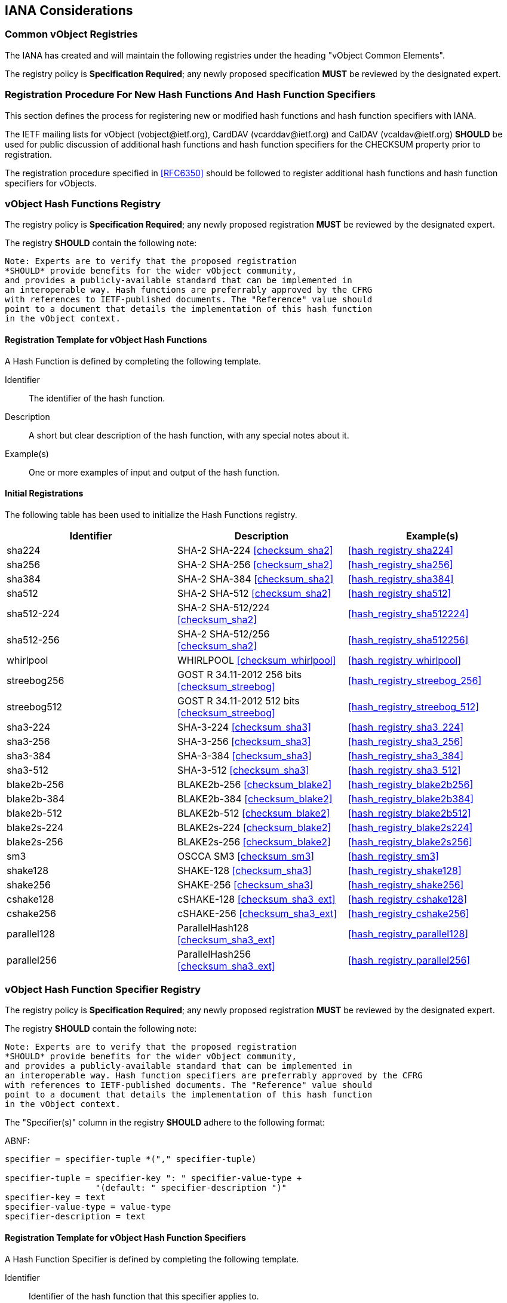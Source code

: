 
[[iana]]
== IANA Considerations

=== Common vObject Registries

The IANA has created and will maintain the following registries
under the heading "vObject Common Elements".

The registry policy is *Specification Required*; any newly proposed
specification *MUST* be reviewed by the designated expert.

=== Registration Procedure For New Hash Functions And Hash Function Specifiers

This section defines the process for registering new or modified hash
functions and hash function specifiers with IANA.

The IETF mailing lists for vObject (\vobject@ietf.org),
CardDAV (\vcarddav@ietf.org) and CalDAV (\vcaldav@ietf.org)
*SHOULD* be used for public discussion of additional hash functions
and hash function specifiers for the CHECKSUM property prior to
registration.

//<!-- TODO: refer to https://tools.ietf.org/html/rfc6920#section-9.4--> <<RFC6920,9.4>>

The registration procedure specified in <<RFC6350>> should be followed to
register additional hash functions and hash function specifiers for
vObjects.


[[vc_hash_function_registry]]
=== vObject Hash Functions Registry

The registry policy is *Specification Required*; any newly proposed
registration *MUST* be reviewed by the designated expert.

The registry *SHOULD* contain the following note:

----
Note: Experts are to verify that the proposed registration
*SHOULD* provide benefits for the wider vObject community,
and provides a publicly-available standard that can be implemented in
an interoperable way. Hash functions are preferrably approved by the CFRG
with references to IETF-published documents. The "Reference" value should
point to a document that details the implementation of this hash function
in the vObject context.
----

==== Registration Template for vObject Hash Functions

A Hash Function is defined by completing the following template.

Identifier::
  The identifier of the hash function.

Description::
  A short but clear description of the hash function, with any special
  notes about it.

Example(s)::
  One or more examples of input and output of the hash function.


==== Initial Registrations

The following table has been used to initialize the Hash Functions
registry.

|===
| Identifier | Description | Example(s)

| sha224          | SHA-2 SHA-224 <<checksum_sha2>>      | <<hash_registry_sha224>>
| sha256          | SHA-2 SHA-256 <<checksum_sha2>>      | <<hash_registry_sha256>>
| sha384          | SHA-2 SHA-384 <<checksum_sha2>>      | <<hash_registry_sha384>>
| sha512          | SHA-2 SHA-512 <<checksum_sha2>>      | <<hash_registry_sha512>>
| sha512-224      | SHA-2 SHA-512/224 <<checksum_sha2>>  | <<hash_registry_sha512224>>
| sha512-256      | SHA-2 SHA-512/256 <<checksum_sha2>>  | <<hash_registry_sha512256>>
| whirlpool       | WHIRLPOOL <<checksum_whirlpool>>     | <<hash_registry_whirlpool>>
| streebog256     | GOST R 34.11-2012 256 bits <<checksum_streebog>>  | <<hash_registry_streebog_256>>
| streebog512     | GOST R 34.11-2012 512 bits <<checksum_streebog>>  | <<hash_registry_streebog_512>>
| sha3-224        | SHA-3-224 <<checksum_sha3>>          | <<hash_registry_sha3_224>>
| sha3-256        | SHA-3-256 <<checksum_sha3>>          | <<hash_registry_sha3_256>>
| sha3-384        | SHA-3-384 <<checksum_sha3>>          | <<hash_registry_sha3_384>>
| sha3-512        | SHA-3-512 <<checksum_sha3>>          | <<hash_registry_sha3_512>>
| blake2b-256     | BLAKE2b-256 <<checksum_blake2>>      | <<hash_registry_blake2b256>>
| blake2b-384     | BLAKE2b-384 <<checksum_blake2>>      | <<hash_registry_blake2b384>>
| blake2b-512     | BLAKE2b-512 <<checksum_blake2>>      | <<hash_registry_blake2b512>>
| blake2s-224     | BLAKE2s-224 <<checksum_blake2>>      | <<hash_registry_blake2s224>>
| blake2s-256     | BLAKE2s-256 <<checksum_blake2>>      | <<hash_registry_blake2s256>>
| sm3             | OSCCA SM3 <<checksum_sm3>>           | <<hash_registry_sm3>>
| shake128        | SHAKE-128 <<checksum_sha3>>          | <<hash_registry_shake128>>
| shake256        | SHAKE-256 <<checksum_sha3>>          | <<hash_registry_shake256>>
| cshake128       | cSHAKE-128 <<checksum_sha3_ext>>      | <<hash_registry_cshake128>>
| cshake256       | cSHAKE-256 <<checksum_sha3_ext>>      | <<hash_registry_cshake256>>
| parallel128 | ParallelHash128 <<checksum_sha3_ext>> | <<hash_registry_parallel128>>
| parallel256 | ParallelHash256 <<checksum_sha3_ext>> | <<hash_registry_parallel256>>

|===

[[vc_hash_function_specifier_registry]]
=== vObject Hash Function Specifier Registry

The registry policy is *Specification Required*; any newly proposed
registration *MUST* be reviewed by the designated expert.

The registry *SHOULD* contain the following note:

----
Note: Experts are to verify that the proposed registration
*SHOULD* provide benefits for the wider vObject community,
and provides a publicly-available standard that can be implemented in
an interoperable way. Hash function specifiers are preferrably approved by the CFRG
with references to IETF-published documents. The "Reference" value should
point to a document that details the implementation of this hash function
in the vObject context.
----

The "Specifier(s)" column in the registry *SHOULD* adhere to the following
format:

ABNF:
[source=abnf]
----
specifier = specifier-tuple *("," specifier-tuple)

specifier-tuple = specifier-key ": " specifier-value-type +
                  "(default: " specifier-description ")"
specifier-key = text
specifier-value-type = value-type
specifier-description = text
----

==== Registration Template for vObject Hash Function Specifiers

A Hash Function Specifier is defined by completing the following
template.

Identifier::
  Identifier of the hash function that this specifier applies to.

Description::
  A short but clear description of the hash function specifier.

Order::
  In which position in the specifier list should this specifier be
  found.

Value Type::
  The type of specifier value (e.g., text).

Example(s)::
  One or more examples of input and output of the hash function.

==== Initial Registrations

The following table has been used to initialize the Hash Function
Specifier registry.


|===
| ID | Order | Description | Value Type | Example(s)

| shake128   | 1 | L: output bit length        | integer | <<hash_registry_shake128>>
| shake256   | 1 | L: output bit length        | integer | <<hash_registry_shake256>>
| cshake128  | 1 | L: output bit length        | integer | <<hash_registry_cshake128>>
| cshake128  | 2 | N: function-name | text    | <<hash_registry_cshake128>>
| cshake128  | 3 | S: customization string | text    | <<hash_registry_cshake128>>
| cshake256  | 1 | L: output bit length        | integer | <<hash_registry_cshake256>>
| cshake256  | 2 | N: function-name | text    | <<hash_registry_cshake256>>
| cshake256  | 3 | S: customization string | text    | <<hash_registry_cshake256>>

| parallel128 | 1 | B: block size in bytes | text    | <<hash_registry_parallel128>>
| parallel128 | 2 | L: output bit length    | integer | <<hash_registry_parallel128>>
| parallel128 | 3 | S: customization string | text    | <<hash_registry_parallel128>>
| parallel256 | 1 | B: block size in bytes | text    | <<hash_registry_parallel256>>
| parallel256 | 2 | L: output bit length   | integer | <<hash_registry_parallel256>>
| parallel256 | 3 | S: customization string | text    | <<hash_registry_parallel256>>

|===



=== Property Registrations

// TODO: Register ourselves in the vObject registry (property, parameter, parameter value)

This document defines the following new properties to be added to the
registries defined in:

* vCard registry, <<RFC6350,10.3.1>>
* iCalendar registry, <<RFC5545,8.3.2>>

|===
| Property | Status | Reference

| CHECKSUM | Current | This document: <<property_checksum>>

|===

=== Parameter Registrations

This document defines the following new property parameters to be added
to the registries defined in:

* vCard registry, <<RFC6350,10.3.2>>
* iCalendar registry, <<RFC5545,8.3.3>>:

|===
| Parameter | Status | Reference

| HASHA | Current | This document: <<parameter_hasha>>
| HASHP | Current | This document: <<parameter_hashp>>

|===

==== Parameter Value Registrations

This document defines the following new parameter values to be added to
the registries defined in:

* vCard registry, <<RFC6350,10.3.4>>
* iCalendar registry, <<RFC5545,8.3.4>>:

|===
| Property  | Parameter | Value | Reference

| CHECKSUM | HASHA | sha224 | This document: <<parameter_hasha>>
| CHECKSUM | HASHA | sha256 | This document: <<parameter_hasha>>
| CHECKSUM | HASHA | sha384 | This document: <<parameter_hasha>>
| CHECKSUM | HASHA | sha512 | This document: <<parameter_hasha>>
| CHECKSUM | HASHA | sha512-224 | This document: <<parameter_hasha>>
| CHECKSUM | HASHA | sha512-256 | This document: <<parameter_hasha>>
| CHECKSUM | HASHA | whirlpool | This document: <<parameter_hasha>>
| CHECKSUM | HASHA | streebog256 | This document: <<parameter_hasha>>
| CHECKSUM | HASHA | streebog512 | This document: <<parameter_hasha>>
| CHECKSUM | HASHA | sha3-224 | This document: <<parameter_hasha>>
| CHECKSUM | HASHA | sha3-256 | This document: <<parameter_hasha>>
| CHECKSUM | HASHA | sha3-384 | This document: <<parameter_hasha>>
| CHECKSUM | HASHA | sha3-512 | This document: <<parameter_hasha>>
| CHECKSUM | HASHA | sm3 | This document: <<parameter_hasha>>
| CHECKSUM | HASHA | blake2b256 | This document: <<parameter_hasha>>
| CHECKSUM | HASHA | blake2b384 | This document: <<parameter_hasha>>
| CHECKSUM | HASHA | blake2b512 | This document: <<parameter_hasha>>
| CHECKSUM | HASHA | blake2s224 | This document: <<parameter_hasha>>
| CHECKSUM | HASHA | blake2s256 | This document: <<parameter_hasha>>
| CHECKSUM | HASHA | shake128 | This document: <<parameter_hasha>>
| CHECKSUM | HASHA | shake256 | This document: <<parameter_hasha>>
| CHECKSUM | HASHA | cshake128 | This document: <<parameter_hasha>>
| CHECKSUM | HASHA | cshake256 | This document: <<parameter_hasha>>
| CHECKSUM | HASHA | parallel128 | This document: <<parameter_hasha>>
| CHECKSUM | HASHA | parallel256 | This document: <<parameter_hasha>>

|===
